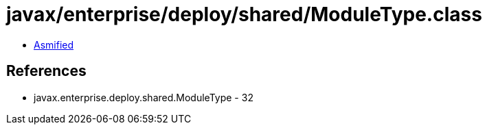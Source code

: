 = javax/enterprise/deploy/shared/ModuleType.class

 - link:ModuleType-asmified.java[Asmified]

== References

 - javax.enterprise.deploy.shared.ModuleType - 32
